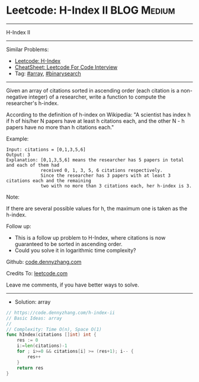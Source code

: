 * Leetcode: H-Index II                                          :BLOG:Medium:
#+STARTUP: showeverything
#+OPTIONS: toc:nil \n:t ^:nil creator:nil d:nil
:PROPERTIES:
:type:     array, binarysearch
:END:
---------------------------------------------------------------------
H-Index II
---------------------------------------------------------------------
#+BEGIN_HTML
<a href="https://github.com/dennyzhang/code.dennyzhang.com/tree/master/problems/h-index-ii"><img align="right" width="200" height="183" src="https://www.dennyzhang.com/wp-content/uploads/denny/watermark/github.png" /></a>
#+END_HTML
Similar Problems:
- [[https://code.dennyzhang.com/h-index][Leetcode: H-Index]]
- [[https://cheatsheet.dennyzhang.com/cheatsheet-leetcode-A4][CheatSheet: Leetcode For Code Interview]]
- Tag: [[https://code.dennyzhang.com/review-array][#array]], [[https://code.dennyzhang.com/review-binarysearch][#binarysearch]]
---------------------------------------------------------------------
Given an array of citations sorted in ascending order (each citation is a non-negative integer) of a researcher, write a function to compute the researcher's h-index.

According to the definition of h-index on Wikipedia: "A scientist has index h if h of his/her N papers have at least h citations each, and the other N - h papers have no more than h citations each."

Example:
#+BEGIN_EXAMPLE
Input: citations = [0,1,3,5,6]
Output: 3 
Explanation: [0,1,3,5,6] means the researcher has 5 papers in total and each of them had 
             received 0, 1, 3, 5, 6 citations respectively. 
             Since the researcher has 3 papers with at least 3 citations each and the remaining 
             two with no more than 3 citations each, her h-index is 3.
#+END_EXAMPLE

Note:

If there are several possible values for h, the maximum one is taken as the h-index.

Follow up:

- This is a follow up problem to H-Index, where citations is now guaranteed to be sorted in ascending order.
- Could you solve it in logarithmic time complexity?

Github: [[https://github.com/dennyzhang/code.dennyzhang.com/tree/master/problems/h-index-ii][code.dennyzhang.com]]

Credits To: [[https://leetcode.com/problems/h-index-ii/description/][leetcode.com]]

Leave me comments, if you have better ways to solve.
---------------------------------------------------------------------
- Solution: array

#+BEGIN_SRC go
// https://code.dennyzhang.com/h-index-ii
// Basic Ideas: array
//
// Complexity: Time O(n), Space O(1)
func hIndex(citations []int) int {
    res := 0
    i:=len(citations)-1
    for ; i>=0 && citations[i] >= (res+1); i-- {
        res++
    }
    return res
}
#+END_SRC

#+BEGIN_HTML
<div style="overflow: hidden;">
<div style="float: left; padding: 5px"> <a href="https://www.linkedin.com/in/dennyzhang001"><img src="https://www.dennyzhang.com/wp-content/uploads/sns/linkedin.png" alt="linkedin" /></a></div>
<div style="float: left; padding: 5px"><a href="https://github.com/dennyzhang"><img src="https://www.dennyzhang.com/wp-content/uploads/sns/github.png" alt="github" /></a></div>
<div style="float: left; padding: 5px"><a href="https://www.dennyzhang.com/slack" target="_blank" rel="nofollow"><img src="https://www.dennyzhang.com/wp-content/uploads/sns/slack.png" alt="slack"/></a></div>
</div>
#+END_HTML
